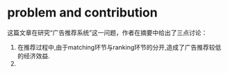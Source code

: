 * problem and contribution
这篇文章在研究“广告推荐系统”这一问题，作者在摘要中给出了三点讨论：
1. 在推荐过程中,由于matching环节与ranking环节的分开,造成了广告推荐较低的经济效益.
2. 
